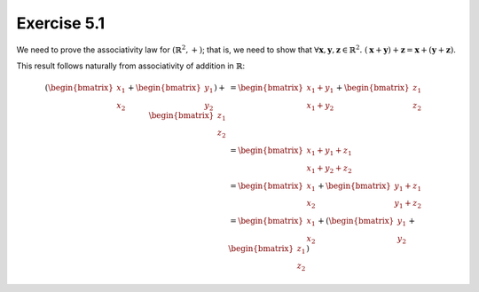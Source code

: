 Exercise 5.1
============

We need to prove the associativity law for :math:`(\mathbb{R}^2, +)`; that is,
we need to show that :math:`\forall \boldsymbol{x}, \boldsymbol{y},
\boldsymbol{z} \in \mathbb{R}^2.\; (\boldsymbol{x} + \boldsymbol{y}) +
\boldsymbol{z} = \boldsymbol{x} + (\boldsymbol{y} + \boldsymbol{z})`.

This result follows naturally from associativity of addition in
:math:`\mathbb{R}`:

.. math::
  (
    \begin{bmatrix}x_1\\x_2\end{bmatrix} +
    \begin{bmatrix}y_1\\y_2\end{bmatrix}
  ) +
  \begin{bmatrix}z_1\\z_2\end{bmatrix}
  &=
  \begin{bmatrix}x_1 + y_1\\x_1 + y_2\end{bmatrix} +
  \begin{bmatrix}z_1\\z_2\end{bmatrix}
  \\ &=
  \begin{bmatrix}x_1 + y_1 + z_1\\x_1 + y_2 + z_2\end{bmatrix}
  \\ &=
  \begin{bmatrix}x_1\\x_2\end{bmatrix} +
  \begin{bmatrix}y_1 + z_1\\y_1 + z_2\end{bmatrix}
  \\ &=
  \begin{bmatrix}x_1\\x_2\end{bmatrix} +
  (
    \begin{bmatrix}y_1\\y_2\end{bmatrix} +
    \begin{bmatrix}z_1\\z_2\end{bmatrix}
  )
